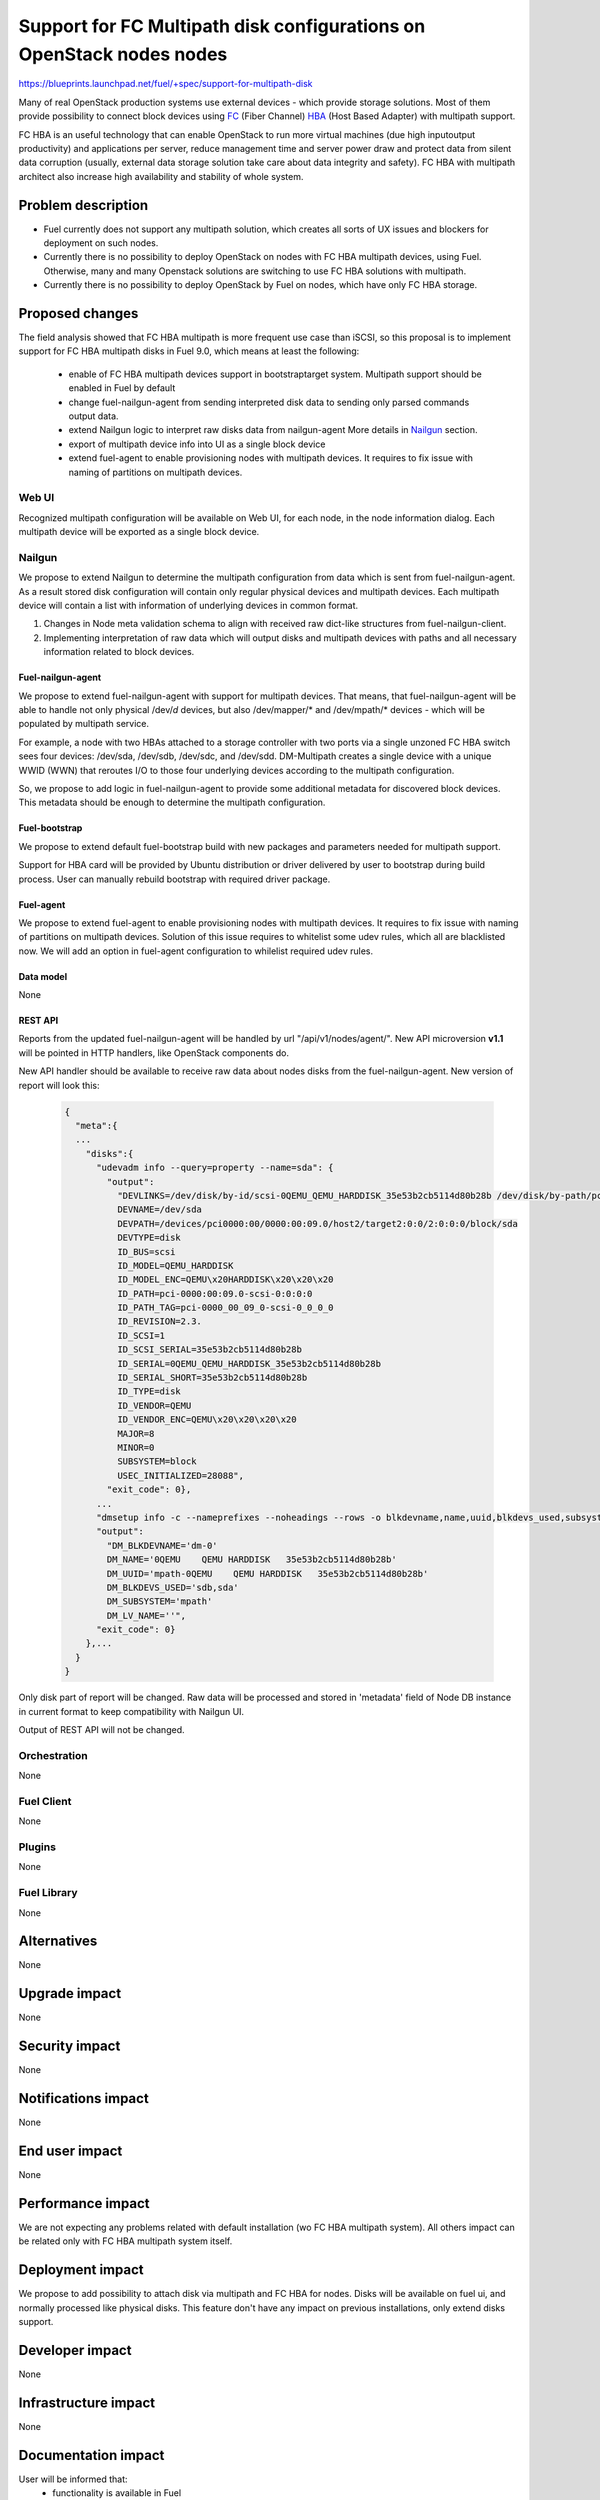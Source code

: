 ..
 This work is licensed under a Creative Commons Attribution 3.0 Unported
 License.

 http://creativecommons.org/licenses/by/3.0/legalcode

=======================================================================
Support for FC Multipath disk configurations on OpenStack nodes nodes
=======================================================================

https://blueprints.launchpad.net/fuel/+spec/support-for-multipath-disk

Many of real OpenStack production systems use external devices - which provide
storage solutions. Most of them provide possibility to connect block
devices using `FC`_ (Fiber Channel) `HBA`_ (Host Based Adapter) with multipath
support.

FC HBA is an useful technology that can enable OpenStack  to run more virtual
machines (due high input\output productivity) and applications per server,
reduce management time and server power draw and protect data from silent data
corruption (usually, external data storage solution take care about data
integrity and safety). FC HBA with multipath architect also increase high
availability and stability of whole system.

-------------------
Problem description
-------------------

*   Fuel currently does not support any multipath solution, which creates all
    sorts of UX issues and blockers for deployment on such nodes.

*   Currently there is no possibility to deploy OpenStack on nodes with
    FC HBA multipath devices, using Fuel. Otherwise, many and many Openstack
    solutions are switching to use FC HBA solutions with multipath.

*   Currently there is no possibility to deploy OpenStack by Fuel on nodes,
    which have only FC HBA storage.

----------------
Proposed changes
----------------

The field analysis showed that FC HBA multipath is more frequent use case
than iSCSI, so this proposal is to implement support for FC HBA multipath
disks in Fuel 9.0, which means at least the following:

    * enable of FC HBA multipath devices support in bootstrap\target system.
      Multipath support should be enabled in Fuel by default

    * change fuel-nailgun-agent from sending interpreted disk data to sending
      only parsed commands output data.

    * extend Nailgun logic to interpret raw disks data from nailgun-agent
      More details in Nailgun_ section.

    * export of multipath device info into UI as a single block device

    * extend fuel-agent to enable provisioning nodes with multipath devices.
      It requires to fix issue with naming of partitions on multipath devices.

Web UI
======

Recognized multipath configuration will be available on Web UI, for each node,
in the node information dialog. Each multipath device will be exported as a
single block device.

Nailgun
=======

We propose to extend Nailgun to determine the multipath configuration from data
which is sent from fuel-nailgun-agent. As a result stored disk
configuration will contain only regular physical devices and multipath
devices. Each multipath device will contain a list with information of
underlying devices in common format.

#. Changes in Node meta validation schema to align with received raw
   dict-like structures from fuel-nailgun-client.

#. Implementing interpretation of raw data which will output disks and
   multipath devices with paths and all necessary information related to block
   devices.



Fuel-nailgun-agent
------------------

We propose to extend fuel-nailgun-agent with support for multipath devices.
That means, that fuel-nailgun-agent will be able to handle not only physical
/dev/*d* devices, but also /dev/mapper/* and /dev/mpath/* devices - which
will be populated by multipath service.

For example, a node with two HBAs attached to a storage controller with two
ports via a single unzoned FC HBA switch sees four devices: /dev/sda, /dev/sdb,
/dev/sdc, and /dev/sdd. DM-Multipath creates a single device with a
unique WWID (WWN) that reroutes I/O to those four underlying devices
according to the multipath configuration.

So, we propose to add logic in fuel-nailgun-agent to provide some additional
metadata for discovered block devices. This metadata should be enough to
determine the multipath configuration.

Fuel-bootstrap
--------------

We propose to extend default fuel-bootstrap build with new packages and
parameters needed for multipath support.

Support for HBA card will be provided by Ubuntu distribution or driver
delivered by user to bootstrap during build process. User can manually
rebuild bootstrap with required driver package.

Fuel-agent
----------
We propose to extend fuel-agent to enable provisioning nodes with multipath
devices. It requires to fix issue with naming of partitions on multipath
devices. Solution of this issue requires to whitelist some udev rules, which
all are blacklisted now. We will add an option in fuel-agent configuration to
whilelist required udev rules.

Data model
----------

None

REST API
--------

Reports from the updated fuel-nailgun-agent will be handled by url
"/api/v1/nodes/agent/". New API microversion **v1.1** will be pointed in HTTP
handlers, like OpenStack components do.

New API handler should be available to receive raw data about nodes disks from
the fuel-nailgun-agent. New version of report will look this:

  .. code-block:: json

    {
      "meta":{
      ...
        "disks":{
          "udevadm info --query=property --name=sda": {
            "output":
              "DEVLINKS=/dev/disk/by-id/scsi-0QEMU_QEMU_HARDDISK_35e53b2cb5114d80b28b /dev/disk/by-path/pci-0000:00:09.0-scsi-0:0:0:0
              DEVNAME=/dev/sda
              DEVPATH=/devices/pci0000:00/0000:00:09.0/host2/target2:0:0/2:0:0:0/block/sda
              DEVTYPE=disk
              ID_BUS=scsi
              ID_MODEL=QEMU_HARDDISK
              ID_MODEL_ENC=QEMU\x20HARDDISK\x20\x20\x20
              ID_PATH=pci-0000:00:09.0-scsi-0:0:0:0
              ID_PATH_TAG=pci-0000_00_09_0-scsi-0_0_0_0
              ID_REVISION=2.3.
              ID_SCSI=1
              ID_SCSI_SERIAL=35e53b2cb5114d80b28b
              ID_SERIAL=0QEMU_QEMU_HARDDISK_35e53b2cb5114d80b28b
              ID_SERIAL_SHORT=35e53b2cb5114d80b28b
              ID_TYPE=disk
              ID_VENDOR=QEMU
              ID_VENDOR_ENC=QEMU\x20\x20\x20\x20
              MAJOR=8
              MINOR=0
              SUBSYSTEM=block
              USEC_INITIALIZED=28088",
            "exit_code": 0},
          ...
          "dmsetup info -c --nameprefixes --noheadings --rows -o blkdevname,name,uuid,blkdevs_used,subsystem,lv_name": {
          "output":
            "DM_BLKDEVNAME='dm-0'
            DM_NAME='0QEMU    QEMU HARDDISK   35e53b2cb5114d80b28b'
            DM_UUID='mpath-0QEMU    QEMU HARDDISK   35e53b2cb5114d80b28b'
            DM_BLKDEVS_USED='sdb,sda'
            DM_SUBSYSTEM='mpath'
            DM_LV_NAME=''",
          "exit_code": 0}
        },...
      }
    }

Only disk part of report will be changed. Raw data will be processed and stored
in 'metadata' field of Node DB instance in current format to keep compatibility
with Nailgun UI.

Output of REST API will not be changed.

Orchestration
=============

None


Fuel Client
===========

None

Plugins
=======

None


Fuel Library
============

None


------------
Alternatives
------------

None


--------------
Upgrade impact
--------------

None


---------------
Security impact
---------------

None


--------------------
Notifications impact
--------------------

None


---------------
End user impact
---------------

None

------------------
Performance impact
------------------

We are not expecting any problems related with default installation
(w\o FC HBA multipath system).
All others impact can be related only with FC HBA multipath system itself.

-----------------
Deployment impact
-----------------

We propose to add possibility to attach disk via multipath and FC HBA for nodes.
Disks will be available on fuel ui, and normally processed like physical disks.
This feature don't have any impact on previous installations, only extend
disks support.

----------------
Developer impact
----------------

None


---------------------
Infrastructure impact
---------------------

None


--------------------
Documentation impact
--------------------

User will be informed that:
    - functionality is available in Fuel

    - how to generate bootstrap with user HBA card driver
      (custom driver, not delivered with Ubuntu-kernel)


--------------
Implementation
--------------

Assignee(s)
===========

Primary assignee:
  `Szymon Banka`_

Other contributors:
  `Krzysztof Szukielojc`_
  `Sergey Slipushenko`_
  `Aleksey Zvyagintsev`_

QA engineers
  `Alexander Zatserklyany`_

Mandatory design review:
  `Alexander Gordeev`_
  `Vladimir Kozhukalov`_
  `Evgeny Li`_

Work Items
==========

- extend fuel-ui to show multipath disks
- add packages related to multipath support into default ubuntu-bootstrap image
- add fuel-nailgun-agent support for correct multipath disk discovery
- add to nailgun support for correct serialization of disks delivered by multipath
- apply blacklisting for underlying devices handled by multipath


Dependencies
============

None


-----------
Testing, QA
-----------

Proper functional tests should be implemented.


Acceptance criteria
===================

* Multipath devices automatically detected and configured during
  node bootstrap

* Host OS able to boot from FC HBA multipath disk devices

* OpenStack deployed on nodes with multipath devices

* Auto-tests implemented


----------
References
----------

.. _`Alexander Gordeev`: https://launchpad.net/~a-gordeev
.. _`Vladimir Kozhukalov`: https://launchpad.net/~kozhukalov
.. _`Evgeny Li`: https://launchpad.net/~rustyrobot
.. _`Krzysztof Szukielojc`: https://launchpad.net/~kszukielojc
.. _`Sergey Slipushenko`: https://launchpad.net/~sslypushenko
.. _`Aleksey Zvyagintsev`: https://launchpad.net/~azvyagintsev
.. _`Szymon Banka`: https://launchpad.net/~sbanka
.. _`Alexander Zatserklyany`: https://launchpad.net/~zatserklyany
.. _`HBA`: https://en.wikipedia.org/wiki/Host_Bus_Adapter
.. _`FC`: https://en.wikipedia.org/wiki/Fibre_Channel
